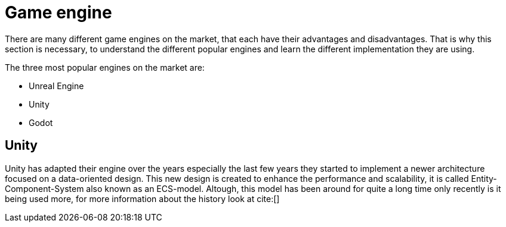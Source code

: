 




= Game engine

There are many different game engines on the market, that each have their advantages and disadvantages. That is why this section is necessary, to understand the different popular engines and learn the different implementation they are using. 

.The three most popular engines on the market are:
* Unreal Engine
* Unity
* Godot


== Unity

Unity has adapted their engine over the years especially the last few years they started to implement a newer architecture focused on a data-oriented design. This new design is created to enhance the performance and scalability, it is called Entity-Component-System also known as an ECS-model. Altough, this model has been around for quite a long time only recently is it being used more, for more information about the history look at cite:[]
